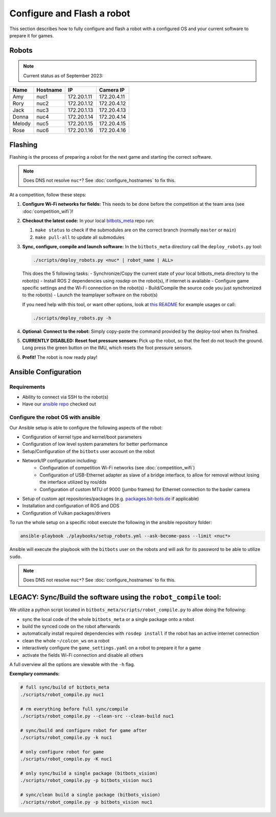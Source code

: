 Configure and Flash a robot
===========================

This section describes how to fully configure and flash a robot with a configured OS and your current software to prepare it for games.

Robots
------

.. note::
   Current status as of September 2023:

+--------+----------+-------------+-------------+
| Name   | Hostname | IP          | Camera IP   |
+========+==========+=============+=============+
| Amy    | nuc1     | 172.20.1.11 | 172.20.4.11 |
+--------+----------+-------------+-------------+
| Rory   | nuc2     | 172.20.1.12 | 172.20.4.12 |
+--------+----------+-------------+-------------+
| Jack   | nuc3     | 172.20.1.13 | 172.20.4.13 |
+--------+----------+-------------+-------------+
| Donna  | nuc4     | 172.20.1.14 | 172.20.4.14 |
+--------+----------+-------------+-------------+
| Melody | nuc5     | 172.20.1.15 | 172.20.4.15 |
+--------+----------+-------------+-------------+
| Rose   | nuc6     | 172.20.1.16 | 172.20.4.16 |
+--------+----------+-------------+-------------+

Flashing
--------

Flashing is the process of preparing a robot for the next game and starting the correct software.

.. note::
   Does DNS not resolve ``nuc*``? See :doc:`configure_hostnames` to fix this.

At a competition, follow these steps:

#. **Configure Wi-Fi networks for fields:**
   This needs to be done before the competition at the team area (see :doc:`competition_wifi`)!

#. **Checkout the latest code:**
   In your local `bitbots_meta <https://github.com/bit-bots/bitbots_meta>`_ repo run:

   #. ``make status`` to check if the submodules are on the correct branch (normally ``master`` or ``main``)
   #. ``make pull-all`` to update all submodules

#. **Sync, configure, compile and launch software:**
   In the ``bitbots_meta`` directory call the ``deploy_robots.py`` tool:

   .. code-block:: bash

      ./scripts/deploy_robots.py <nuc* | robot_name | ALL>

   This does the 5 following tasks:
   - Synchronize/Copy the current state of your local bitbots_meta directory to the robot(s)
   - Install ROS 2 dependencies using `rosdep` on the robot(s), if internet is available
   - Configure game specific settings and the Wi-Fi connection on the robot(s)
   - Build/Compile the source code you just synchronized to the robot(s)
   - Launch the teamplayer software on the robot(s)

   If you need help with this tool, or want other options, look at `this README <https://github.com/bit-bots/bitbots_meta/blob/master/scripts/README.md#deploy_robotspy>`_ for example usages or call:

   .. code-block:: bash

      ./scripts/deploy_robots.py -h

#. **Optional: Connect to the robot:**
   Simply copy-paste the command provided by the deploy-tool when its finished.

#. **CURRENTLY DISABLED: Reset foot pressure sensors:**
   Pick up the robot, so that the feet do not touch the ground.
   Long press the green button on the IMU, which resets the foot pressure sensors.

#. **Profit!**
   The robot is now ready play!


Ansible Configuration
---------------------

Requirements
~~~~~~~~~~~~

- Ability to connect via SSH to the robot(s)
- Have our `ansible repo <https://git.mafiasi.de/Bit-Bots/ansible>`_ checked out

Configure the robot OS with ansible
~~~~~~~~~~~~~~~~~~~~~~~~~~~~~~~~~~~

Our Ansible setup is able to configure the following aspects of the robot:

- Configuration of kernel type and kernel/boot parameters
- Configuration of low level system parameters for better performance
- Setup/Configuration of the ``bitbots`` user account on the robot
- Network/IP configuration including:
   - Configuration of competition Wi-Fi networks (see :doc:`competition_wifi`)
   - Configuration of USB-Ethernet adapter as slave of a bridge interface, to allow for removal without losing the interface utilized by ros/dds
   - Configuration of custom MTU of 9000 (jumbo frames) for Ethernet connection to the basler camera
- Setup of custom apt repositories/packages (e.g. `packages.bit-bots.de <https://packages.bit-bots.de>`_ if applicable)
- Installation and configuration of ROS and DDS
- Configuration of Vulkan packages/drivers

To run the whole setup on a specific robot execute the following in the ansible repository folder:

.. code-block:: bash

  ansible-playbook ./playbooks/setup_robots.yml --ask-become-pass --limit <nuc*>

Ansible will execute the playbook with the ``bitbots`` user on the robots and will ask for its password to be able to utilize ``sudo``.

.. note::
   Does DNS not resolve ``nuc*``? See :doc:`configure_hostnames` to fix this.


LEGACY: Sync/Build the software using the ``robot_compile`` tool:
-----------------------------------------------------------------

We utilize a python script located in ``bitbots_meta/scripts/robot_compile.py`` to allow doing the following:

- sync the local code of the whole ``bitbots_meta`` or a single package onto a robot
- build the synced code on the robot afterwards
- automatically install required dependencies with ``rosdep install`` if the robot has an active internet connection
- clean the whole ``~/colcon_ws`` on a robot 
- interactively configure the ``game_settings.yaml`` on a robot to prepare it for a game
- activate the fields Wi-Fi connection and disable all others

A full overview all the options are viewable with the ``-h`` flag.

**Exemplary commands:**

.. code-block:: bash

   # full sync/build of bitbots_meta
   ./scripts/robot_compile.py nuc1

   # rm everything before full sync/compile
   ./scripts/robot_compile.py --clean-src --clean-build nuc1

   # sync/build and configure robot for game after
   ./scripts/robot_compile.py -k nuc1

   # only configure robot for game
   ./scripts/robot_compile.py -K nuc1

   # only sync/build a single package (bitbots_vision)
   ./scripts/robot_compile.py -p bitbots_vision nuc1

   # sync/clean build a single package (bitbots_vision)
   ./scripts/robot_compile.py -p bitbots_vision nuc1
